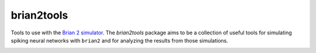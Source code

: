 brian2tools
-----------
Tools to use with the `Brian 2 simulator <http://briansimulator.org>`_. The `brian2tools` package aims to be a
collection of useful tools for simulating spiking neural networks with ``brian2`` and for analyzing the results from
those simulations.

.. image:: https://travis-ci.org/brian-team/brian2tools.svg?branch=master
    :target: https://travis-ci.org/brian-team/brian2tools

.. image:: https://img.shields.io/pypi/v/brian2tools.svg
   :target: https://pypi.python.org/pypi/brian2tools

.. image:: https://anaconda.org/brian-team/brian2tools/badges/version.svg
    :target: https://anaconda.org/brian-team/brian2tools

.. image:: https://readthedocs.org/projects/brian2tools/badge/?version=stable
    :target: http://brian2tools.readthedocs.io/en/stable/?badge=stable


